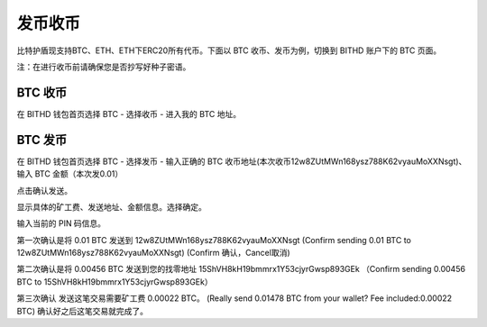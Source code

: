 发币收币
============================================

比特护盾现支持BTC、ETH、ETH下ERC20所有代币。下面以 BTC 收币、发币为例，切换到 BITHD 账户下的 BTC 页面。

.. image:: ../img/bithdsend1.jpg
    :width: 250px
    :scale: 100%
    :align: center

注：在进行收币前请确保您是否抄写好种子密语。


BTC 收币
------------------------

在 BITHD 钱包首页选择 BTC - 选择收币 - 进入我的 BTC 地址。



BTC 发币
-----------------------

在 BITHD 钱包首页选择 BTC - 选择发币 - 输入正确的 BTC 收币地址(本次收币12w8ZUtMWn168ysz788K62vyauMoXXNsgt)、输入 BTC 金额（本次发0.01）

.. image:: ../img/bithdsend2.jpg
    :width: 600px
    :scale: 100%
    :align: center

点击确认发送。

.. image:: ../img/bithdsend3.jpg
    :width: 600px
    :scale: 100%
    :align: center

显示具体的矿工费、发送地址、金额信息。选择确定。

.. image:: ../img/bithdsend4.jpg
    :width: 600px
    :scale: 100%
    :align: center

输入当前的 PIN 码信息。


.. image:: ../img/bithdsend5.jpg
    :width: 600px
    :scale: 100%
    :align: center

第一次确认是将 0.01 BTC 发送到 12w8ZUtMWn168ysz788K62vyauMoXXNsgt
(Confirm sending 0.01 BTC to 12w8ZUtMWn168ysz788K62vyauMoXXNsgt)
(Confirm 确认，Cancel取消)

.. image:: ../img/bithdsend6.jpg
    :width: 250px
    :scale: 100%
    :align: center

第二次确认是将 0.00456 BTC 发送到您的找零地址 15ShVH8kH19bmmrx1Y53cjyrGwsp893GEk
（Confirm sending 0.00456 BTC to 15ShVH8kH19bmmrx1Y53cjyrGwsp893GEk）

.. image:: ../img/bithdsend8.jpg
    :width: 600px
    :scale: 100%
    :align: center

第三次确认 发送这笔交易需要矿工费 0.00022 BTC。
(Really send 0.01478 BTC from your wallet? Fee included:0.00022 BTC)
确认好之后这笔交易就完成了。




































